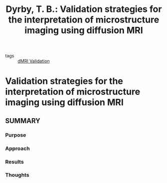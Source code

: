 #+TITLE: Dyrby, T. B.: Validation strategies for the interpretation of microstructure imaging using diffusion MRI
#+ROAM_KEY: cite:Dyrby2018
#+ROAM_TAGS:

- tags :: [[file:20201019-dmri_validation.org][dMRI Validation]]

* Validation strategies for the interpretation of microstructure imaging using diffusion MRI
:PROPERTIES:
:Custom_ID: Dyrby2018
:URL:
:AUTHOR: Dyrby, T. B.
:NOTER_DOCUMENT: /Users/rosscallaghan/Zotero/storage/TWEJEJ9Z/Dyrby - 2018 - Validation strategies for the interpretation of mi.pdf
:NOTER_PAGE:
:END:

** SUMMARY
*** Purpose
*** Approach
*** Results
*** Thoughts
